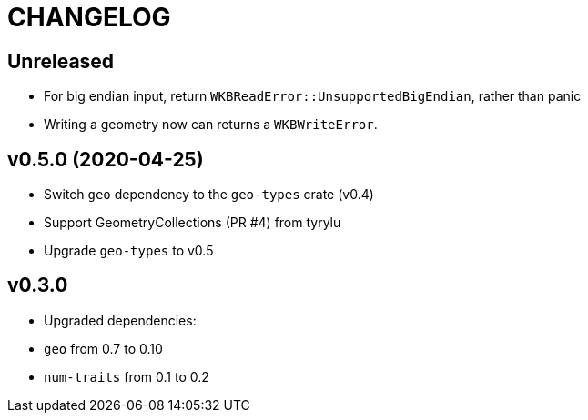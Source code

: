 = CHANGELOG

== Unreleased

 * For big endian input, return `WKBReadError::UnsupportedBigEndian`, rather than panic
 * Writing a geometry now can returns a `WKBWriteError`.

== v0.5.0 (2020-04-25)

 * Switch `geo` dependency to the `geo-types` crate (v0.4)
 * Support GeometryCollections (PR #4) from tyrylu
 * Upgrade `geo-types` to v0.5

== v0.3.0 

 * Upgraded dependencies:
   * `geo` from 0.7 to 0.10
   * `num-traits` from 0.1 to 0.2
